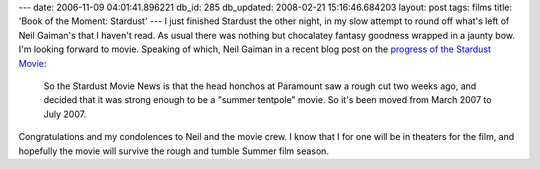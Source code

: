 ---
date: 2006-11-09 04:01:41.896221
db_id: 285
db_updated: 2008-02-21 15:16:46.684203
layout: post
tags: films
title: 'Book of the Moment: Stardust'
---
I just finished Stardust the other night, in my slow attempt to round off what's left of Neil Gaiman's that I haven't read.  As usual there was nothing but chocalatey fantasy goodness wrapped in a jaunty bow.  I'm looking forward to movie.  Speaking of which, Neil Gaiman in a recent blog post on the `progress of the Stardust Movie <http://www.neilgaiman.com/journal/2006/11/stardust-news.html>`_:

    So the Stardust Movie News is that the head honchos at Paramount saw a rough cut two weeks ago, and decided that it was strong enough to be a "summer tentpole" movie. So it's been moved from March 2007 to July 2007.

Congratulations and my condolences to Neil and the movie crew.  I know that I for one will be in theaters for the film, and hopefully the movie will survive the rough and tumble Summer film season.